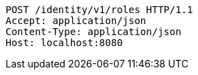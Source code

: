 [source,http,options="nowrap"]
----
POST /identity/v1/roles HTTP/1.1
Accept: application/json
Content-Type: application/json
Host: localhost:8080

----